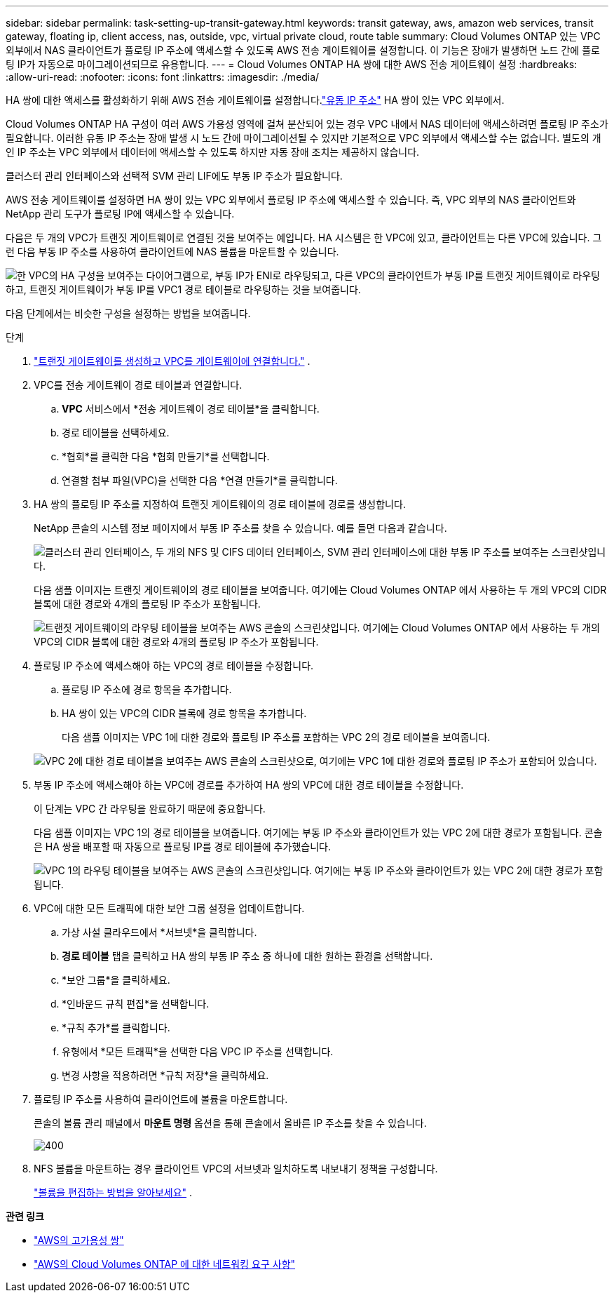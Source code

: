 ---
sidebar: sidebar 
permalink: task-setting-up-transit-gateway.html 
keywords: transit gateway, aws, amazon web services, transit gateway, floating ip, client access, nas, outside, vpc, virtual private cloud, route table 
summary: Cloud Volumes ONTAP 있는 VPC 외부에서 NAS 클라이언트가 플로팅 IP 주소에 액세스할 수 있도록 AWS 전송 게이트웨이를 설정합니다.  이 기능은 장애가 발생하면 노드 간에 플로팅 IP가 자동으로 마이그레이션되므로 유용합니다. 
---
= Cloud Volumes ONTAP HA 쌍에 대한 AWS 전송 게이트웨이 설정
:hardbreaks:
:allow-uri-read: 
:nofooter: 
:icons: font
:linkattrs: 
:imagesdir: ./media/


[role="lead"]
HA 쌍에 대한 액세스를 활성화하기 위해 AWS 전송 게이트웨이를 설정합니다.link:reference-networking-aws.html#requirements-for-ha-pairs-in-multiple-azs["유동 IP 주소"] HA 쌍이 있는 VPC 외부에서.

Cloud Volumes ONTAP HA 구성이 여러 AWS 가용성 영역에 걸쳐 분산되어 있는 경우 VPC 내에서 NAS 데이터에 액세스하려면 플로팅 IP 주소가 필요합니다.  이러한 유동 IP 주소는 장애 발생 시 노드 간에 마이그레이션될 수 있지만 기본적으로 VPC 외부에서 액세스할 수는 없습니다.  별도의 개인 IP 주소는 VPC 외부에서 데이터에 액세스할 수 있도록 하지만 자동 장애 조치는 제공하지 않습니다.

클러스터 관리 인터페이스와 선택적 SVM 관리 LIF에도 부동 IP 주소가 필요합니다.

AWS 전송 게이트웨이를 설정하면 HA 쌍이 있는 VPC 외부에서 플로팅 IP 주소에 액세스할 수 있습니다.  즉, VPC 외부의 NAS 클라이언트와 NetApp 관리 도구가 플로팅 IP에 액세스할 수 있습니다.

다음은 두 개의 VPC가 트랜짓 게이트웨이로 연결된 것을 보여주는 예입니다.  HA 시스템은 한 VPC에 있고, 클라이언트는 다른 VPC에 있습니다.  그런 다음 부동 IP 주소를 사용하여 클라이언트에 NAS 볼륨을 마운트할 수 있습니다.

image:diagram_transit_gateway.png["한 VPC의 HA 구성을 보여주는 다이어그램으로, 부동 IP가 ENI로 라우팅되고, 다른 VPC의 클라이언트가 부동 IP를 트랜짓 게이트웨이로 라우팅하고, 트랜짓 게이트웨이가 부동 IP를 VPC1 경로 테이블로 라우팅하는 것을 보여줍니다."]

다음 단계에서는 비슷한 구성을 설정하는 방법을 보여줍니다.

.단계
. https://docs.aws.amazon.com/vpc/latest/tgw/tgw-getting-started.html["트랜짓 게이트웨이를 생성하고 VPC를 게이트웨이에 연결합니다."^] .
. VPC를 전송 게이트웨이 경로 테이블과 연결합니다.
+
.. *VPC* 서비스에서 *전송 게이트웨이 경로 테이블*을 클릭합니다.
.. 경로 테이블을 선택하세요.
.. *협회*를 클릭한 다음 *협회 만들기*를 선택합니다.
.. 연결할 첨부 파일(VPC)을 선택한 다음 *연결 만들기*를 클릭합니다.


. HA 쌍의 플로팅 IP 주소를 지정하여 트랜짓 게이트웨이의 경로 테이블에 경로를 생성합니다.
+
NetApp 콘솔의 시스템 정보 페이지에서 부동 IP 주소를 찾을 수 있습니다. 예를 들면 다음과 같습니다.

+
image:screenshot_floating_ips.gif["클러스터 관리 인터페이스, 두 개의 NFS 및 CIFS 데이터 인터페이스, SVM 관리 인터페이스에 대한 부동 IP 주소를 보여주는 스크린샷입니다."]

+
다음 샘플 이미지는 트랜짓 게이트웨이의 경로 테이블을 보여줍니다.  여기에는 Cloud Volumes ONTAP 에서 사용하는 두 개의 VPC의 CIDR 블록에 대한 경로와 4개의 플로팅 IP 주소가 포함됩니다.

+
image:screenshot_transit_gateway1.png["트랜짓 게이트웨이의 라우팅 테이블을 보여주는 AWS 콘솔의 스크린샷입니다.  여기에는 Cloud Volumes ONTAP 에서 사용하는 두 개의 VPC의 CIDR 블록에 대한 경로와 4개의 플로팅 IP 주소가 포함됩니다."]

. 플로팅 IP 주소에 액세스해야 하는 VPC의 경로 테이블을 수정합니다.
+
.. 플로팅 IP 주소에 경로 항목을 추가합니다.
.. HA 쌍이 있는 VPC의 CIDR 블록에 경로 항목을 추가합니다.
+
다음 샘플 이미지는 VPC 1에 대한 경로와 플로팅 IP 주소를 포함하는 VPC 2의 경로 테이블을 보여줍니다.

+
image:screenshot_transit_gateway2.png["VPC 2에 대한 경로 테이블을 보여주는 AWS 콘솔의 스크린샷으로, 여기에는 VPC 1에 대한 경로와 플로팅 IP 주소가 포함되어 있습니다."]



. 부동 IP 주소에 액세스해야 하는 VPC에 경로를 추가하여 HA 쌍의 VPC에 대한 경로 테이블을 수정합니다.
+
이 단계는 VPC 간 라우팅을 완료하기 때문에 중요합니다.

+
다음 샘플 이미지는 VPC 1의 경로 테이블을 보여줍니다.  여기에는 부동 IP 주소와 클라이언트가 있는 VPC 2에 대한 경로가 포함됩니다.  콘솔은 HA 쌍을 배포할 때 자동으로 플로팅 IP를 경로 테이블에 추가했습니다.

+
image:screenshot_transit_gateway3.png["VPC 1의 라우팅 테이블을 보여주는 AWS 콘솔의 스크린샷입니다.  여기에는 부동 IP 주소와 클라이언트가 있는 VPC 2에 대한 경로가 포함됩니다."]

. VPC에 대한 모든 트래픽에 대한 보안 그룹 설정을 업데이트합니다.
+
.. 가상 사설 클라우드에서 *서브넷*을 클릭합니다.
.. *경로 테이블* 탭을 클릭하고 HA 쌍의 부동 IP 주소 중 하나에 대한 원하는 환경을 선택합니다.
.. *보안 그룹*을 클릭하세요.
.. *인바운드 규칙 편집*을 선택합니다.
.. *규칙 추가*를 클릭합니다.
.. 유형에서 *모든 트래픽*을 선택한 다음 VPC IP 주소를 선택합니다.
.. 변경 사항을 적용하려면 *규칙 저장*을 클릭하세요.


. 플로팅 IP 주소를 사용하여 클라이언트에 볼륨을 마운트합니다.
+
콘솔의 볼륨 관리 패널에서 *마운트 명령* 옵션을 통해 콘솔에서 올바른 IP 주소를 찾을 수 있습니다.

+
image::screenshot_mount_option.png[400]

. NFS 볼륨을 마운트하는 경우 클라이언트 VPC의 서브넷과 일치하도록 내보내기 정책을 구성합니다.
+
link:task-manage-volumes.html["볼륨을 편집하는 방법을 알아보세요"] .



*관련 링크*

* link:concept-ha.html["AWS의 고가용성 쌍"]
* link:reference-networking-aws.html["AWS의 Cloud Volumes ONTAP 에 대한 네트워킹 요구 사항"]

